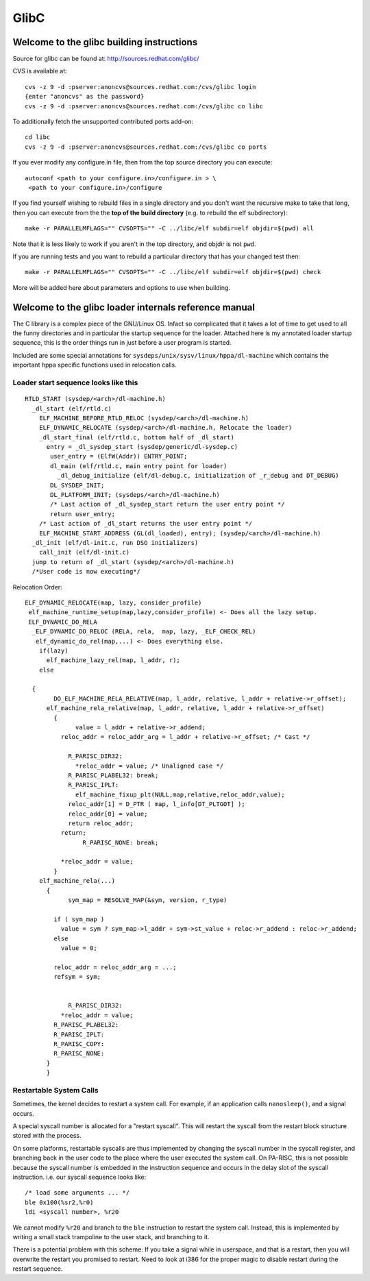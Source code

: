 =====
GlibC
=====

Welcome to the glibc building instructions
==========================================

Source for glibc can be found at: http://sources.redhat.com/glibc/

CVS is available at::

    cvs -z 9 -d :pserver:anoncvs@sources.redhat.com:/cvs/glibc login
    {enter "anoncvs" as the password}
    cvs -z 9 -d :pserver:anoncvs@sources.redhat.com:/cvs/glibc co libc

To additionally fetch the unsupported contributed ports add-on::

    cd libc
    cvs -z 9 -d :pserver:anoncvs@sources.redhat.com:/cvs/glibc co ports

If you ever modify any configure.in file, then from the top source
directory you can execute::

    autoconf <path to your configure.in>/configure.in > \
     <path to your configure.in>/configure

If you find yourself wishing to rebuild files in a single directory and
you don't want the recursive make to take that long, then you can
execute from the the **top of the build directory** (e.g. to rebuild the
elf subdirectory)::

    make -r PARALLELMFLAGS="" CVSOPTS="" -C ../libc/elf subdir=elf objdir=$(pwd) all

Note that it is less likely to work if you aren't in the top directory,
and objdir is not ``pwd``.

If you are running tests and you want to rebuild a particular directory
that has your changed test then::

    make -r PARALLELMFLAGS="" CVSOPTS="" -C ../libc/elf subdir=elf objdir=$(pwd) check

More will be added here about parameters and options to use when building.

Welcome to the glibc loader internals reference manual
======================================================

The C library is a complex piece of the GNU/Linux OS. Infact so
complicated that it takes a lot of time to get used to all the funny
directories and in particular the startup sequence for the loader.
Attached here is my annotated loader startup sequence, this is the order
things run in just before a user program is started.

Included are some special annotations for
``sysdeps/unix/sysv/linux/hppa/dl-machine`` which contains the important
hppa specific functions used in relocation calls.

Loader start sequence looks like this
-------------------------------------
::

    RTLD_START (sysdep/<arch>/dl-machine.h)
      _dl_start (elf/rtld.c)
        ELF_MACHINE_BEFORE_RTLD_RELOC (sysdep/<arch>/dl-machine.h)
        ELF_DYNAMIC_RELOCATE (sysdep/<arch>/dl-machine.h, Relocate the loader)
        _dl_start_final (elf/rtld.c, bottom half of _dl_start)
          entry = _dl_sysdep_start (sysdep/generic/dl-sysdep.c)
           user_entry = (ElfW(Addr)) ENTRY_POINT;
           dl_main (elf/rtld.c, main entry point for loader)
             _dl_debug_initialize (elf/dl-debug.c, initialization of _r_debug and DT_DEBUG)
           DL_SYSDEP_INIT;
           DL_PLATFORM_INIT; (sysdeps/<arch>/dl-machine.h)
           /* Last action of _dl_sysdep_start return the user entry point */
           return user_entry;
        /* Last action of _dl_start returns the user entry point */      
        ELF_MACHINE_START_ADDRESS (GL(dl_loaded), entry); (sysdep/<arch>/dl-machine.h)
      _dl_init (elf/dl-init.c, run DSO initializers)
        call_init (elf/dl-init.c)
      jump to return of _dl_start (sysdep/<arch>/dl-machine.h)
      /*User code is now executing*/

Relocation Order::

    ELF_DYNAMIC_RELOCATE(map, lazy, consider_profile)
     elf_machine_runtime_setup(map,lazy,consider_profile) <- Does all the lazy setup.
     ELF_DYNAMIC_DO_RELA
      _ELF_DYNAMIC_DO_RELOC (RELA, rela,  map, lazy, _ELF_CHECK_REL)
       elf_dynamic_do_rel(map,...) <- Does everything else.
        if(lazy)
          elf_machine_lazy_rel(map, l_addr, r);
        else

      {
            DO_ELF_MACHINE_RELA_RELATIVE(map, l_addr, relative, l_addr + relative->r_offset);
          elf_machine_rela_relative(map, l_addr, relative, l_addr + relative->r_offset)
            {
                  value = l_addr + relative->r_addend;
              reloc_addr = reloc_addr_arg = l_addr + relative->r_offset; /* Cast */

                R_PARISC_DIR32:
                  *reloc_addr = value; /* Unaligned case */
                R_PARISC_PLABEL32: break;
                R_PARISC_IPLT:
                  elf_machine_fixup_plt(NULL,map,relative,reloc_addr,value);
                reloc_addr[1] = D_PTR ( map, l_info[DT_PLTGOT] );
                reloc_addr[0] = value;
                return reloc_addr;
              return;
                    R_PARISC_NONE: break;

              *reloc_addr = value;
            }
        elf_machine_rela(...)
          {
                sym_map = RESOLVE_MAP(&sym, version, r_type)

            if ( sym_map )
              value = sym ? sym_map->l_addr + sym->st_value + reloc->r_addend : reloc->r_addend;
            else
              value = 0;

            reloc_addr = reloc_addr_arg = ...;
            refsym = sym;


                R_PARISC_DIR32:
              *reloc_addr = value;
            R_PARISC_PLABEL32:
            R_PARISC_IPLT:
            R_PARISC_COPY:
            R_PARISC_NONE:
          }
          }

Restartable System Calls
------------------------

Sometimes, the kernel decides to restart a system call. For example, if
an application calls ``nanosleep()``, and a signal occurs.

A special syscall number is allocated for a "restart syscall". This will
restart the syscall from the restart block structure stored with the
process.

On some platforms, restartable syscalls are thus implemented by changing
the syscall number in the syscall register, and branching back in the
user code to the place where the user executed the system call. On
PA-RISC, this is not possible because the syscall number is embedded in
the instruction sequence and occurs in the delay slot of the syscall
instruction. i.e. our syscall sequence looks like::

    /* load some arguments ... */
    ble 0x100(%sr2,%r0)
    ldi <syscall number>, %r20

We cannot modify ``%r20`` and branch to the ``ble`` instruction to
restart the system call. Instead, this is implemented by writing a small
stack trampoline to the user stack, and branching to it.

There is a potential problem with this scheme: If you take a signal
while in userspace, and that is a restart, then you will overwrite the
restart you promised to restart. Need to look at i386 for the proper
magic to disable restart during the restart sequence.
